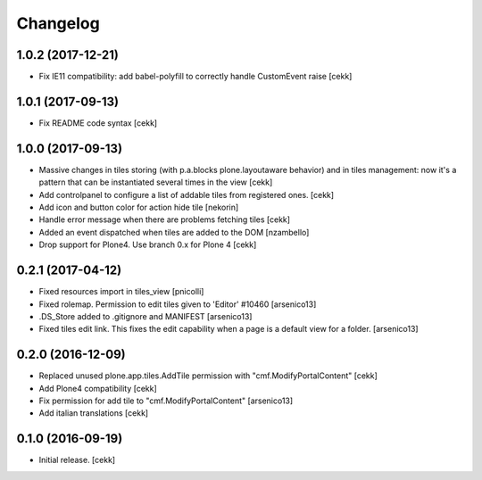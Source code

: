 Changelog
=========


1.0.2 (2017-12-21)
------------------

- Fix IE11 compatibility: add babel-polyfill to correctly handle CustomEvent raise
  [cekk]


1.0.1 (2017-09-13)
------------------

- Fix README code syntax
  [cekk]

1.0.0 (2017-09-13)
------------------

- Massive changes in tiles storing (with p.a.blocks plone.layoutaware behavior)
  and in tiles management: now it's a pattern that can be instantiated several
  times in the view
  [cekk]
- Add controlpanel to configure a list of addable tiles from registered ones.
  [cekk]
- Add icon and button color for action hide tile [nekorin]
- Handle error message when there are problems fetching tiles
  [cekk]
- Added an event dispatched when tiles are added to the DOM [nzambello]
- Drop support for Plone4. Use branch 0.x for Plone 4
  [cekk]

0.2.1 (2017-04-12)
------------------

- Fixed resources import in tiles_view [pnicolli]
- Fixed rolemap. Permission to edit tiles given to 'Editor' #10460 [arsenico13]
- .DS_Store added to .gitignore and MANIFEST [arsenico13]
- Fixed tiles edit link. This fixes the edit capability when a page is a default view for a folder. [arsenico13]


0.2.0 (2016-12-09)
------------------

- Replaced unused plone.app.tiles.AddTile permission with "cmf.ModifyPortalContent"
  [cekk]
- Add Plone4 compatibility
  [cekk]
- Fix permission for add tile to "cmf.ModifyPortalContent"
  [arsenico13]
- Add italian translations
  [cekk]


0.1.0 (2016-09-19)
------------------

- Initial release.
  [cekk]
